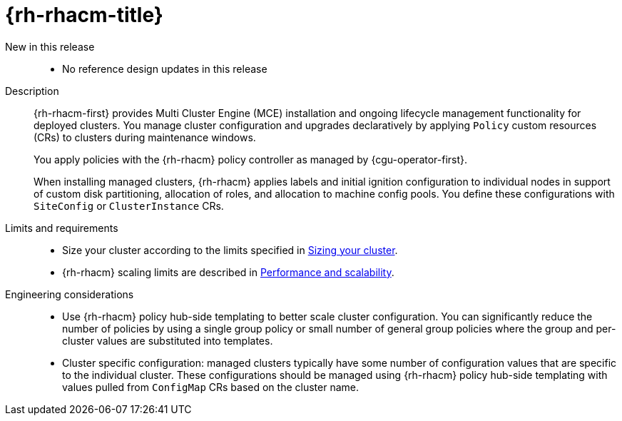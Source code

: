 // Module included in the following assemblies:
//
// * scalability_and_performance/telco_ref_design_specs/core/telco-core-ref-design-components.adoc

:_mod-docs-content-type: REFERENCE
[id="telco-ran-core-hat-advanced-cluster-management-rhacm_{context}"]
= {rh-rhacm-title}

New in this release::
* No reference design updates in this release

Description::
{rh-rhacm-first} provides Multi Cluster Engine (MCE) installation and ongoing lifecycle management functionality for deployed clusters.
You manage cluster configuration and upgrades declaratively by applying `Policy` custom resources (CRs) to clusters during maintenance windows.
+
You apply policies with the {rh-rhacm} policy controller as managed by {cgu-operator-first}.
+
When installing managed clusters, {rh-rhacm} applies labels and initial ignition configuration to individual nodes in support of custom disk partitioning, allocation of roles, and allocation to machine config pools.
You define these configurations with `SiteConfig` or `ClusterInstance` CRs.

Limits and requirements::
* Size your cluster according to the limits specified in link:https://docs.redhat.com/en/documentation/red_hat_advanced_cluster_management_for_kubernetes/2.11/html-single/install/index#sizing-your-cluster[Sizing your cluster].
* {rh-rhacm} scaling limits are described in link:https://docs.redhat.com/en/documentation/red_hat_advanced_cluster_management_for_kubernetes/2.11/html-single/install/index#performance-and-scalability[Performance and scalability].

Engineering considerations::
* Use {rh-rhacm} policy hub-side templating to better scale cluster configuration.
You can significantly reduce the number of policies by using a single group policy or small number of general group policies where the group and per-cluster values are substituted into templates.

* Cluster specific configuration: managed clusters typically have some number of configuration values that are specific to the individual cluster.
These configurations should be managed using {rh-rhacm} policy hub-side templating with values pulled from `ConfigMap` CRs based on the cluster name.
